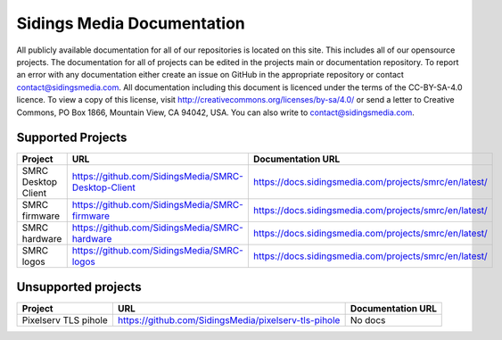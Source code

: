 Sidings Media Documentation
===========================

All publicly available documentation for all of our repositories is located on this site. This includes all of our opensource projects. The documentation for all of projects can be edited in the projects main or documentation repository. To report an error with any documentation either create an issue on GitHub in the appropriate repository or contact `contact@sidingsmedia.com`_. All documentation including this document is licenced under the terms of the CC-BY-SA-4.0 licence.  To view a copy of this license, visit http://creativecommons.org/licenses/by-sa/4.0/ or send a letter to Creative Commons, PO Box 1866, Mountain View, CA 94042, USA. You can also write to `contact@sidingsmedia.com`_.

.. _`contact@sidingsmedia.com`: mailto:contact@sidingsmedia.com

Supported Projects
------------------

+---------------------+-----------------------------------------------------+--------------------------------------------------------+
| Project             | URL                                                 | Documentation URL                                      |
+=====================+=====================================================+========================================================+
| SMRC Desktop Client | https://github.com/SidingsMedia/SMRC-Desktop-Client | https://docs.sidingsmedia.com/projects/smrc/en/latest/ |
+---------------------+-----------------------------------------------------+--------------------------------------------------------+
| SMRC firmware       | https://github.com/SidingsMedia/SMRC-firmware       | https://docs.sidingsmedia.com/projects/smrc/en/latest/ |
+---------------------+-----------------------------------------------------+--------------------------------------------------------+
| SMRC hardware       | https://github.com/SidingsMedia/SMRC-hardware       | https://docs.sidingsmedia.com/projects/smrc/en/latest/ |
+---------------------+-----------------------------------------------------+--------------------------------------------------------+
| SMRC logos          | https://github.com/SidingsMedia/SMRC-logos          | https://docs.sidingsmedia.com/projects/smrc/en/latest/ |
+---------------------+-----------------------------------------------------+--------------------------------------------------------+

Unsupported projects
---------------------
+----------------------+------------------------------------------------------+-------------------+
| Project              | URL                                                  | Documentation URL |
+======================+======================================================+===================+
| Pixelserv TLS pihole | https://github.com/SidingsMedia/pixelserv-tls-pihole | No docs           |
+----------------------+------------------------------------------------------+-------------------+
